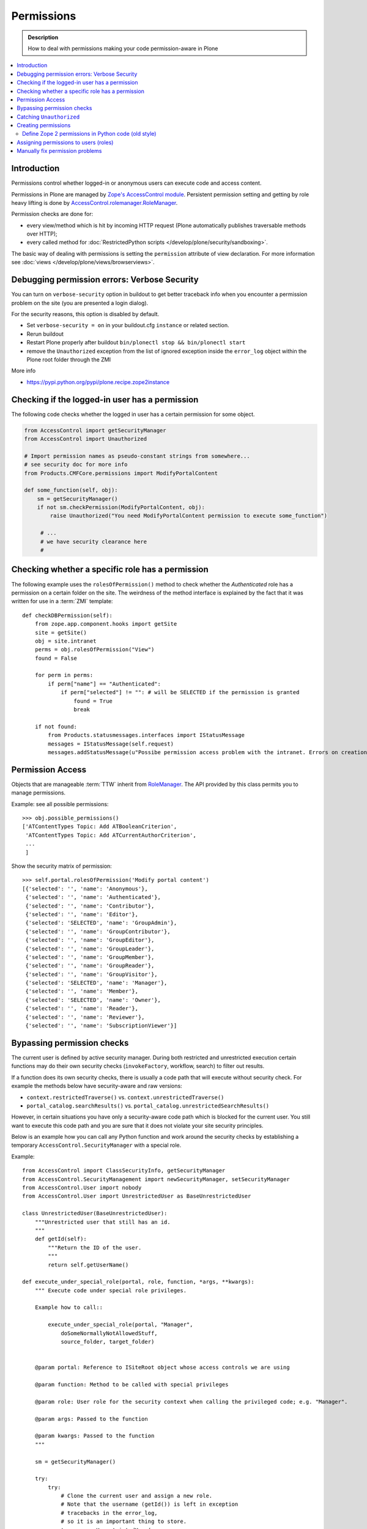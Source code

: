 ==================
 Permissions
==================

.. admonition:: Description

    How to deal with permissions making your code permission-aware in Plone

.. contents:: :local:

Introduction
============

Permissions control whether logged-in or anonymous users can execute code
and access content.

Permissions in Plone are managed by 
`Zope's AccessControl module <http://svn.zope.org/AccessControl/trunk/src/AccessControl/>`_. 
Persistent permission setting and getting by role heavy lifting is done by
`AccessControl.rolemanager.RoleManager <http://svn.zope.org/AccessControl/trunk/src/AccessControl/rolemanager.py?view=auto>`_.

Permission checks are done for:

* every view/method which is hit by incoming HTTP request 
  (Plone automatically publishes traversable methods over HTTP); 

* every called method for 
  :doc:`RestrictedPython scripts </develop/plone/security/sandboxing>`.

The basic way of dealing with permissions is setting the ``permission``
attribute of view declaration. For more information see :doc:`views
</develop/plone/views/browserviews>`.

Debugging permission errors: Verbose Security
================================================

You can turn on ``verbose-security`` option in buildout to get better traceback info when 
you encounter a permission problem on the site (you are presented a login dialog).

For the security reasons, this option is disabled by default.

* Set ``verbose-security = on`` in your buildout.cfg ``instance`` or related section. 

* Rerun buildout

* Restart Plone properly after buildout ``bin/plonectl stop && bin/plonectl start`` 

* remove the ``Unauthorized`` exception from the list of ignored exception inside
  the ``error_log`` object within the Plone root folder through the ZMI

More info

* https://pypi.python.org/pypi/plone.recipe.zope2instance

Checking if the logged-in user has a permission
====================================================

The following code checks whether the logged in user
has a certain permission for some object.

.. code-block:: python

    from AccessControl import getSecurityManager
    from AccessControl import Unauthorized

    # Import permission names as pseudo-constant strings from somewhere...
    # see security doc for more info
    from Products.CMFCore.permissions import ModifyPortalContent 

    def some_function(self, obj):
        sm = getSecurityManager()
        if not sm.checkPermission(ModifyPortalContent, obj):
            raise Unauthorized("You need ModifyPortalContent permission to execute some_function")

         # ...
         # we have security clearance here
         #


Checking whether a specific role has a permission
==================================================

The following example uses the ``rolesOfPermission()`` method to check
whether the *Authenticated* role has a permission on a certain folder on the
site. The weirdness of the method interface is explained by the fact that 
it was written for use in a :term:`ZMI` template::

    def checkDBPermission(self):
        from zope.app.component.hooks import getSite 
        site = getSite()
        obj = site.intranet
        perms = obj.rolesOfPermission("View")
        found = False
        
        for perm in perms:
            if perm["name"] == "Authenticated":
                if perm["selected"] != "": # will be SELECTED if the permission is granted
                    found = True
                    break
        
        if not found:
            from Products.statusmessages.interfaces import IStatusMessage
            messages = IStatusMessage(self.request)
            messages.addStatusMessage(u"Possibe permission access problem with the intranet. Errors on creation form may happen.", type="info")


Permission Access
==================

Objects that are manageable :term:`TTW` inherit from 
`RoleManager  <http://api.plone.org/CMF/1.5.4/private/AccessControl.Role.RoleManager-class.html>`_.
The API provided by this class permits you to manage permissions.

Example: see all possible permissions::

   >>> obj.possible_permissions()
   ['ATContentTypes Topic: Add ATBooleanCriterion',
    'ATContentTypes Topic: Add ATCurrentAuthorCriterion',
    ...
    ]

Show the security matrix of permission::

    >>> self.portal.rolesOfPermission('Modify portal content')
    [{'selected': '', 'name': 'Anonymous'},
     {'selected': '', 'name': 'Authenticated'},
     {'selected': '', 'name': 'Contributor'},
     {'selected': '', 'name': 'Editor'},
     {'selected': 'SELECTED', 'name': 'GroupAdmin'},
     {'selected': '', 'name': 'GroupContributor'},
     {'selected': '', 'name': 'GroupEditor'},
     {'selected': '', 'name': 'GroupLeader'},
     {'selected': '', 'name': 'GroupMember'},
     {'selected': '', 'name': 'GroupReader'},
     {'selected': '', 'name': 'GroupVisitor'},
     {'selected': 'SELECTED', 'name': 'Manager'},
     {'selected': '', 'name': 'Member'},
     {'selected': 'SELECTED', 'name': 'Owner'},
     {'selected': '', 'name': 'Reader'},
     {'selected': '', 'name': 'Reviewer'},
     {'selected': '', 'name': 'SubscriptionViewer'}]
 

Bypassing permission checks
===========================

The current user is defined by active security manager.
During both restricted and unrestricted execution certain 
functions may do their own security checks 
(``invokeFactory``, workflow, search)
to filter out results. 

If a function does its own security checks,
there is usually a code path that will execute without security check.
For example the methods below have security-aware and raw versions:

* ``context.restrictedTraverse()`` vs. ``context.unrestrictedTraverse()``

* ``portal_catalog.searchResults()`` vs. ``portal_catalog.unrestrictedSearchResults()``

However, in certain situations you have only a security-aware code path
which is blocked for the current user. You still want to execute
this code path and you are sure that it does not violate your site 
security principles. 

Below is an example how you can call any Python function and
work around the security checks by establishing a temporary
``AccessControl.SecurityManager`` with a special role. 

Example::

    from AccessControl import ClassSecurityInfo, getSecurityManager
    from AccessControl.SecurityManagement import newSecurityManager, setSecurityManager
    from AccessControl.User import nobody
    from AccessControl.User import UnrestrictedUser as BaseUnrestrictedUser

    class UnrestrictedUser(BaseUnrestrictedUser):
        """Unrestricted user that still has an id.
        """
        def getId(self):
            """Return the ID of the user.
            """
            return self.getUserName()

    def execute_under_special_role(portal, role, function, *args, **kwargs):
        """ Execute code under special role privileges.

        Example how to call::

            execute_under_special_role(portal, "Manager", 
                doSomeNormallyNotAllowedStuff,
                source_folder, target_folder)


        @param portal: Reference to ISiteRoot object whose access controls we are using

        @param function: Method to be called with special privileges

        @param role: User role for the security context when calling the privileged code; e.g. "Manager".

        @param args: Passed to the function

        @param kwargs: Passed to the function 
        """

        sm = getSecurityManager()

        try:
            try:
                # Clone the current user and assign a new role.
                # Note that the username (getId()) is left in exception
                # tracebacks in the error_log, 
                # so it is an important thing to store.
                tmp_user = UnrestrictedUser(
                    sm.getUser().getId(), '', [role], ''
                    )

                # Wrap the user in the acquisition context of the portal
                tmp_user = tmp_user.__of__(portal.acl_users)
                newSecurityManager(None, tmp_user)

                # Call the function
                return function(*args, **kwargs)

            except:
                # If special exception handlers are needed, run them here
                raise
        finally:
            # Restore the old security manager
            setSecurityManager(sm)    

For a more complete implementation of this technique, see:

* http://github.com/ned14/Easyshop/blob/master/src/easyshop.order/easyshop/order/adapters/order_management.py

Catching ``Unauthorized``
=========================

Gracefully failing when the user does not have a permission. Example::

    from AccessControl import Unauthorized

    try:
        portal_state = context.restrictedTraverse("@@plone_portal_state")
    except Unauthorized:
        # portal_state may be limited to admin users only
        portal_state = None


Creating permissions
====================

Permissions are created declaratively in :term:`ZCML`. Before Zope 2.12 
(that is, before Plone 4), the `collective.autopermission`_ package 
was required to enable this, but now it is standard behaviour.

.. _collective.autopermission:
   https://pypi.python.org/pypi/collective.autopermission/1.0b1

* http://n2.nabble.com/creating-and-using-your-own-permissions-in-Plone-3-tp339972p1498626.html

* http://blog.fourdigits.nl/adding-zope-2-permissions-using-just-zcml-and-a-generic-setup-profile

Example:

.. code-block:: xml
  
    <configure 
      xmlns="http://namespaces.zope.org/zope"
      xmlns:browser="http://namespaces.zope.org/browser">
 
      <include package="collective.autopermission" />
 
      <permission 
        id="myproduct.mypermission" 
        title="MyProduct: MyPermission"
        />
  
      <browser:page 
        for="*" 
        name="myexampleview"
        class="browser.MyExampleView"
        permission="myproduct.mypermission" 
        />

    </configure>

Now you can use the permission both as a Zope 2-style permission 
(``MyProduct: MyPermission``) or a Zope 3-style permission 
(``myproduct.mypermission``).
The only disadvantage is that you can't import the permission string as a
variable from a ``permissions.py`` file,
as you can with permissions defined programmatically.

By convention, the permission id is prefixed with the name of the
package it's defined in, and uses lowercase only. You have to take care
that the title matches the permission string you used in
``permissions.py`` exactly --- otherwise a different, Zope 3 only,
permission is registered.

Zope 3 style permissions are necessary when using Zope 3 technologies
such as ``BrowserViews/formlib/z3c.form``. For example, from
``configure.zcml``:

.. code-block:: xml

    <configure 
      xmlns="http://namespaces.zope.org/zope"
      xmlns:browser="http://namespaces.zope.org/browser">
   
      <permission 
        id="myproduct.mypermission" 
        title="MyProduct: MyPermission" />
 
      <browser:page 
        for="*" 
        name="myexampleview"
        class="browser.MyExampleView"
        permission="myproduct.mypermission" 
        />

    </configure>        

Define Zope 2 permissions in Python code (old style)
------------------------------------------------------

If you want to protect certain actions in your product by a special
permission, you most likely will want to assign this permission to a role
when the product is installed.
You will want to use Generic Setup's ``rolemap.xml`` to assign these
permissions.  A new permission will be added to
the Zope instance by calling ``setDefaultRoles`` on it. 

However, at the time when Generic Setup is run, almost none of your code has
actually been run, so the permission doesn't exist yet.  That's why we define
the permissions in ``permissions.py``, and call this from ``__init__.py``:

``__init__.py``::

    import permissions

``permissions.py``::

    from Products.CMFCore import permissions as CMFCorePermissions
    from AccessControl.SecurityInfo import ModuleSecurityInfo
    from Products.CMFCore.permissions import setDefaultRoles

    security = ModuleSecurityInfo('MyProduct')
    security.declarePublic('MyPermission')
    MyPermission = 'MyProduct: MyPermission'
    setDefaultRoles(MyPermission, ())

When working with permissions, always use the variable name instead of the
string value.  This ensures that you can't make typos with the string value,
which are hard to debug.  If you do make a typo in the variable name, you'll
get an ``ImportError`` or ``NameError``.


Assigning permissions to users (roles)
======================================

Permissions are usually assigned to roles,
which are assigned to users through the web.

To assign a permission to a role, use ``profiles/default/rolemap.xml``:

.. code-block:: xml

   <?xml version="1.0"?>
    <rolemap>
      <permissions>
        <permission name="MyProduct: MyPermission" acquire="False">
          <role name="Member"/>
        </permission>
      </permissions>
    </rolemap> 


Manually fix permission problems
================================

In the case you fiddle with permission and manage to lock out even the admin
user you can still fix the problem from the 
:doc:`debug prompt </develop/plone/misc/commandline>`.

Example debug session, restoring ``Access Contents Information`` for all
users::

    >>> c = app.yoursiteid.yourfolderid.problematiccontent 
    >>> import AccessControl
    >>> from Products.CMFCore.permissions import AccessContentsInformation
    >>> sm = AccessControl.getSecurityManager()
    >>> import transaction
    >>> anon = sm.getUser()
    >>> c.manage_permission(AccessContentsInformation, roles=anon.getRoles())
    >>> transaction.commit()

